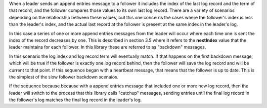 
When a leader sends an append entries message to a follower it includes the index of the last log record and the term
of that record, and the follower compares those values to its own last log record. There are a variety of scenarios
depending on the relationship between these values, but this one concerns the cases where the follower's index
is less than the leader's index, and the actual last record at the follower is present at the same index in the
leader's log.

In this case a series of one or more append entries messages from the leader will occur where each time one is sent
the index of the record decreases by one. This is described in section 3.5 where it refers to the **nextIndex** value
that the leader maintains for each follower. In this library these are referred to as "backdown" messages.

In this scenario the log index and log record term will eventually match. If that happens on the first backdown message,
which will be true if the follower is exactly one log record behind, then the follower will save the log record and
will be current to that point. If this sequence began with a heartbeat message, that means that the follower is up to date.
This is the simplest of the slow follower backdown scenaios.

If the sequence because because with a append entries message that included one or more new log record,
then the leader will switch to the process that this library calls "catchup" messages, sending entries until
the final log record in the follower's log matches the final log record in the leader's log.
